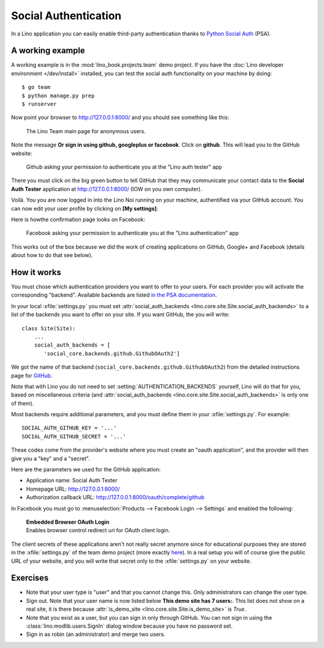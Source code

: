 .. _lino.socialauth:

=====================
Social Authentication
=====================

In a Lino application you can easily enable third-party authentication
thanks to `Python Social Auth
<https://github.com/python-social-auth>`__ (PSA).


A working example
=================

A working example is in the :mod:`lino_book.projects.team` demo
project.  If you have the :doc:`Lino developer environment </dev/install>`
installed, you can test the social auth functionality on your machine
by doing::

    $ go team
    $ python manage.py prep
    $ runserver

Now point your browser to http://127.0.0.1:8000/ and you should see
something like this:

.. figure:: socialauth1.png
    :width: 80 %

    The Lino Team main page for anonymous users.
            
Note the message **Or sign in using github, googleplus or facebook**.
Click on **github**. This will lead you to the GitHub website:

.. figure:: socialauth2.png
    :width: 80 %
            
    Github asking your permission to authenticate you at the "Lino
    auth tester" app

There you must click on the big green button to tell GitHub that they
may communicate your contact data to the **Social Auth Tester**
application at http://127.0.0.1:8000/ (IOW on you own computer).


.. image:: socialauth3.png
    :width: 80 %

Voilà. You you are now logged in into the Lino Noi running on your
machine, authentified via your GitHub account. You can now edit your
user profile by clicking on **[My settings]**:

.. image:: socialauth4.png


Here is howthe confirmation page looks on Facebook:

.. figure:: 20171215b.png
    :width: 80 %
            
    Facebook asking your permission to authenticate you at the "Lino
    authentication" app


This works out of the box because we did the work of creating
applications on GitHub, Google+ and Facebook (details about how to do
that see below).

           
How it works
============

You must chose which authentication providers you want to offer to
your users.  For each provider you will activate the corresponding
"backend". Available backends are listed `in the PSA documentation
<http://python-social-auth.readthedocs.io/en/latest/backends/>`__.

In your local :xfile:`settings.py` you must set
:attr:`social_auth_backends
<lino.core.site.Site.social_auth_backends>` to a list of the backends
you want to offer on your site.  If you want GitHub, the you will
write::

      class Site(Site):
          ...
          social_auth_backends = [
             'social_core.backends.github.GithubOAuth2']


We got the name of that backend
(``social_core.backends.github.GithubOAuth2``) from the detailed
instructions page for `GitHub
<http://python-social-auth.readthedocs.io/en/latest/backends/github.html>`__.

Note that with Lino you do not need to set
:setting:`AUTHENTICATION_BACKENDS` yourself, Lino will do that for
you, based on miscellaneous criteria (and :attr:`social_auth_backends
<lino.core.site.Site.social_auth_backends>` is only one of them).

Most backends require additional parameters, and you must define them
in your :xfile:`settings.py`. For example::

    SOCIAL_AUTH_GITHUB_KEY = '...'
    SOCIAL_AUTH_GITHUB_SECRET = '...'
  
These codes come from the provider's website where you must create an
"oauth application", and the provider will then give you a "key" and a
"secret".

Here are the parameters we used for the GitHub application:

- Application name: Social Auth Tester
- Homepage URL: http://127.0.0.1:8000/
- Authorization callback URL: http://127.0.0.1:8000/oauth/complete/github

In Facebook you must go to :menuselection:`Products --> Facebook Login
--> Settings` and enabled the following:

    | **Embedded Browser OAuth Login**
    | Enables browser control redirect uri for OAuth client login.


The client secrets of these applications aren't not really secret
anymore since for educational purposes they are stored in the
:xfile:`settings.py` of the team demo project (more exactly `here
<https://github.com/lino-framework/book/blob/master/lino_book/projects/team/settings/demo.py>`__). In
a real setup you will of course give the public URL of your website,
and you will write that secret only to the :xfile:`settings.py` on
your website.



Exercises
=========

- Note that your user type is "user" and that you cannot change this.
  Only administrators can change the user type.
  
- Sign out. Note that your user name is now listed below **This demo
  site has 7 users:**. This list does not show on a real site, it is
  there because :attr:`is_demo_site
  <lino.core.site.Site.is_demo_site>` is `True`.

- Note that you exist as a user, but you can sign in only through
  GitHub. You can not sign in using the
  :class:`lino.modlib.users.SignIn` dialog window because you have no
  password set.
  
- Sign in as robin (an administrator) and merge two users.


